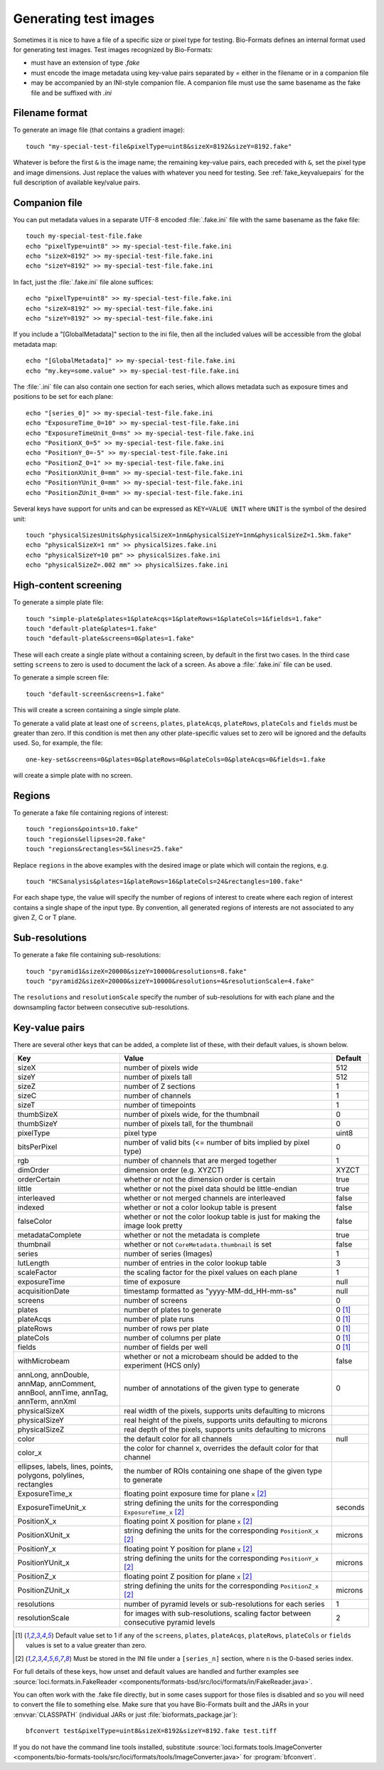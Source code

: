 Generating test images
======================

Sometimes it is nice to have a file of a specific size or pixel type for
testing. Bio-Formats defines an internal format used for generating test images. Test images recognized by Bio-Formats:

- must have an extension of type `.fake`
- must encode the image metadata using key-value pairs separated by `=` either
  in the filename or in a companion file
- may be accompanied by an INI-style companion file. A companion file must use
  the same basename as the fake file and be suffixed with `.ini`

Filename format
---------------

To generate an image file (that contains a gradient image):

::

    touch "my-special-test-file&pixelType=uint8&sizeX=8192&sizeY=8192.fake"

Whatever is before the first ``&`` is the image name; the remaining key-value
pairs, each preceded with ``&``, set the pixel type and image dimensions. Just
replace the values with whatever you need for testing. See
:ref:`fake_keyvaluepairs` for the full description of available key/value
pairs.

Companion file
--------------

You can put metadata values in a separate UTF-8 encoded :file:`.fake.ini` file
with the same basename as the fake file::

    touch my-special-test-file.fake
    echo "pixelType=uint8" >> my-special-test-file.fake.ini
    echo "sizeX=8192" >> my-special-test-file.fake.ini
    echo "sizeY=8192" >> my-special-test-file.fake.ini

In fact, just the :file:`.fake.ini` file alone suffices:

::

    echo "pixelType=uint8" >> my-special-test-file.fake.ini
    echo "sizeX=8192" >> my-special-test-file.fake.ini
    echo "sizeY=8192" >> my-special-test-file.fake.ini

If you include a "[GlobalMetadata]" section to the ini file,
then all the included values will be accessible from the
global metadata map:

::

    echo "[GlobalMetadata]" >> my-special-test-file.fake.ini
    echo "my.key=some.value" >> my-special-test-file.fake.ini

The :file:`.ini` file can also contain one section for each series, which allows metadata such as
exposure times and positions to be set for each plane:

::

    echo "[series_0]" >> my-special-test-file.fake.ini
    echo "ExposureTime_0=10" >> my-special-test-file.fake.ini
    echo "ExposureTimeUnit_0=ms" >> my-special-test-file.fake.ini
    echo "PositionX_0=5" >> my-special-test-file.fake.ini
    echo "PositionY_0=-5" >> my-special-test-file.fake.ini
    echo "PositionZ_0=1" >> my-special-test-file.fake.ini
    echo "PositionXUnit_0=mm" >> my-special-test-file.fake.ini
    echo "PositionYUnit_0=mm" >> my-special-test-file.fake.ini
    echo "PositionZUnit_0=mm" >> my-special-test-file.fake.ini


Several keys have support for units and can be expressed as ``KEY=VALUE UNIT`` where ``UNIT`` is the symbol of the desired unit::

    touch "physicalSizesUnits&physicalSizeX=1nm&physicalSizeY=1nm&physicalSizeZ=1.5km.fake"
    echo "physicalSizeX=1 nm" >> physicalSizes.fake.ini
    echo "physicalSizeY=10 pm" >> physicalSizes.fake.ini
    echo "physicalSizeZ=.002 mm" >> physicalSizes.fake.ini

High-content screening
----------------------

To generate a simple plate file:

::

    touch "simple-plate&plates=1&plateAcqs=1&plateRows=1&plateCols=1&fields=1.fake"
    touch "default-plate&plates=1.fake"
    touch "default-plate&screens=0&plates=1.fake"

These will each create a single plate without a containing screen, by default
in the first two cases. In the third case setting ``screens`` to zero is used
to document the lack of a screen. As above a :file:`.fake.ini` file can be
used.

To generate a simple screen file:

::

    touch "default-screen&screens=1.fake"

This will create a screen containing a single simple plate.

To generate a valid plate at least one of ``screens``, ``plates``,
``plateAcqs``, ``plateRows``, ``plateCols`` and ``fields`` must be greater
than zero. If this condition is met then any other plate-specific values set
to zero will be ignored and the defaults used. So, for example, the file:

::

    one-key-set&screens=0&plates=0&plateRows=0&plateCols=0&plateAcqs=0&fields=1.fake

will create a simple plate with no screen.

Regions
-------

To generate a fake file containing regions of interest:

::

    touch "regions&points=10.fake"
    touch "regions&ellipses=20.fake"
    touch "regions&rectangles=5&lines=25.fake"

Replace ``regions`` in the above examples with the desired image or plate which will contain the regions, e.g.

::

    touch "HCSanalysis&plates=1&plateRows=16&plateCols=24&rectangles=100.fake"

For each shape type, the value will specify the number of regions of interest
to create where each region of interest contains a single shape of the input
type. By convention, all generated regions of interests are not associated to
any given Z, C or T plane.

Sub-resolutions
---------------

.. versionadded:: 6.0.0


To generate a fake file containing sub-resolutions::

    touch "pyramid1&sizeX=20000&sizeY=10000&resolutions=8.fake"
    touch "pyramid2&sizeX=20000&sizeY=10000&resolutions=4&resolutionScale=4.fake"

The ``resolutions`` and ``resolutionScale`` specify the number of
sub-resolutions for with each plane and the downsampling factor between
consecutive sub-resolutions.

.. _fake_keyvaluepairs:

Key-value pairs
---------------

There are several other keys that can be added, a complete list of these,
with their default values, is shown below.

.. list-table::
    :header-rows: 1
    :widths: 30, 60, 10

    - * Key
      * Value
      * Default
    - * sizeX
      * number of pixels wide
      * 512
    - * sizeY
      * number of pixels tall
      * 512
    - * sizeZ
      * number of Z sections
      * 1
    - * sizeC
      * number of channels
      * 1
    - * sizeT
      * number of timepoints
      * 1
    - * thumbSizeX
      * number of pixels wide, for the thumbnail
      * 0
    - * thumbSizeY
      * number of pixels tall, for the thumbnail
      * 0
    - * pixelType
      * pixel type
      * uint8
    - * bitsPerPixel
      * number of valid bits (<= number of bits implied by pixel type)
      * 0
    - * rgb
      * number of channels that are merged together
      * 1
    - * dimOrder
      * dimension order (e.g. XYZCT)
      * XYZCT
    - * orderCertain
      * whether or not the dimension order is certain
      * true
    - * little
      * whether or not the pixel data should be little-endian
      * true
    - * interleaved
      * whether or not merged channels are interleaved
      * false
    - * indexed
      * whether or not a color lookup table is present
      * false
    - * falseColor
      * whether or not the color lookup table is just for making the image look pretty
      * false
    - * metadataComplete
      * whether or not the metadata is complete
      * true
    - * thumbnail
      * whether or not ``CoreMetadata.thumbnail`` is set
      * false
    - * series
      * number of series (Images)
      * 1
    - * lutLength
      * number of entries in the color lookup table
      * 3
    - * scaleFactor
      * the scaling factor for the pixel values on each plane
      * 1
    - * exposureTime
      * time of exposure
      * null
    - * acquisitionDate
      * timestamp formatted as "yyyy-MM-dd_HH-mm-ss"
      * null
    - * screens
      * number of screens
      * 0
    - * plates
      * number of plates to generate
      * 0 [1]_
    - * plateAcqs
      * number of plate runs
      * 0 [1]_
    - * plateRows
      * number of rows per plate
      * 0 [1]_
    - * plateCols
      * number of columns per plate
      * 0 [1]_
    - * fields
      * number of fields per well
      * 0 [1]_
    - * withMicrobeam
      * whether or not a microbeam should be added to the experiment (HCS only)
      * false
    - * annLong, annDouble, annMap, annComment, annBool, annTime, annTag, annTerm, annXml
      * number of annotations of the given type to generate
      * 0
    - * physicalSizeX
      * real width of the pixels, supports units defaulting to microns
      *
    - * physicalSizeY
      * real height of the pixels, supports units defaulting to microns
      *
    - * physicalSizeZ
      * real depth of the pixels, supports units defaulting to microns
      *
    - * color
      * the default color for all channels
      * null
    - * color_x
      * the color for channel x, overrides the default color for that channel
      *
    - * ellipses, labels, lines, points, polygons, polylines, rectangles
      * the number of ROIs containing one shape of the given type to generate
      *
    - * ExposureTime_x
      * floating point exposure time for plane ``x`` [2]_
      *
    - * ExposureTimeUnit_x
      * string defining the units for the corresponding ``ExposureTime_x`` [2]_
      * seconds
    - * PositionX_x
      * floating point X position for plane ``x`` [2]_
      *
    - * PositionXUnit_x
      * string defining the units for the corresponding ``PositionX_x`` [2]_
      * microns
    - * PositionY_x
      * floating point Y position for plane ``x`` [2]_
      *
    - * PositionYUnit_x
      * string defining the units for the corresponding ``PositionY_x`` [2]_
      * microns
    - * PositionZ_x
      * floating point Z position for plane ``x`` [2]_
      *
    - * PositionZUnit_x
      * string defining the units for the corresponding ``PositionZ_x`` [2]_
      * microns
    - * resolutions
      * number of pyramid levels or sub-resolutions for each series
      * 1
    - * resolutionScale
      * for images with sub-resolutions, scaling factor between consecutive
        pyramid levels
      * 2

.. [1] Default value set to 1 if any of the ``screens``, ``plates``,
       ``plateAcqs``, ``plateRows``, ``plateCols`` or ``fields`` values is set
       to a value greater than zero.

.. [2] Must be stored in the INI file under a ``[series_n]`` section, where ``n`` is the 0-based series index.

For full details of these keys, how unset and default values are handled and
further examples see :source:`loci.formats.in.FakeReader <components/formats-bsd/src/loci/formats/in/FakeReader.java>`.

You can often work with the .fake file directly, but in some cases
support for those files is disabled and so you will need to convert the
file to something else. Make sure that you have Bio-Formats built and
the JARs in your :envvar:`CLASSPATH` (individual JARs or just
:file:`bioformats_package.jar`):

::

    bfconvert test&pixelType=uint8&sizeX=8192&sizeY=8192.fake test.tiff

If you do not have the command line tools installed, substitute
:source:`loci.formats.tools.ImageConverter <components/bio-formats-tools/src/loci/formats/tools/ImageConverter.java>`
for :program:`bfconvert`.
